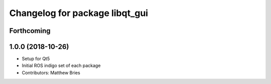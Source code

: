 ^^^^^^^^^^^^^^^^^^^^^^^^^^^^^^^
Changelog for package libqt_gui
^^^^^^^^^^^^^^^^^^^^^^^^^^^^^^^

Forthcoming
-----------

1.0.0 (2018-10-26)
------------------
* Setup for Qt5
* Initial ROS indigo set of each package
* Contributors: Matthew Bries
